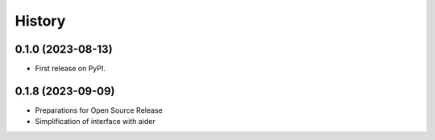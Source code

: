 =======
History
=======

0.1.0 (2023-08-13)
------------------

* First release on PyPI.


0.1.8 (2023-09-09)
------------------

* Preparations for Open Source Release 
* Simplification of interface with aider
